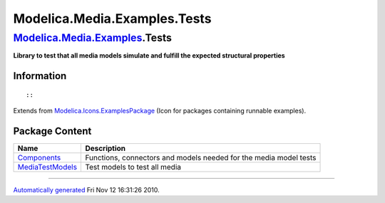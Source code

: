 =============================
Modelica.Media.Examples.Tests
=============================

`Modelica.Media.Examples <Modelica_Media_Examples.html#Modelica.Media.Examples>`_.Tests
---------------------------------------------------------------------------------------

**Library to test that all media models simulate and fulfill the
expected structural properties**

Information
~~~~~~~~~~~

::

::

Extends from
`Modelica.Icons.ExamplesPackage <Modelica_Icons_ExamplesPackage.html#Modelica.Icons.ExamplesPackage>`_
(Icon for packages containing runnable examples).

Package Content
~~~~~~~~~~~~~~~

+-------------------------------------------------------------------------------------------------------------------------------------------------------------------------+---------------------------------------------------------------------+
| Name                                                                                                                                                                    | Description                                                         |
+=========================================================================================================================================================================+=====================================================================+
| |image2| `Components <Modelica_Media_Examples_Tests_Components.html#Modelica.Media.Examples.Tests.Components>`_                                                         | Functions, connectors and models needed for the media model tests   |
+-------------------------------------------------------------------------------------------------------------------------------------------------------------------------+---------------------------------------------------------------------+
| |image3| `MediaTestModels <Modelica_Media_Examples_Tests_MediaTestModels.html#Modelica.Media.Examples.Tests.MediaTestModels>`_                                          | Test models to test all media                                       |
+-------------------------------------------------------------------------------------------------------------------------------------------------------------------------+---------------------------------------------------------------------+

--------------

`Automatically generated <http://www.3ds.com/>`_ Fri Nov 12 16:31:26
2010.

.. |Modelica.Media.Examples.Tests.Components| image:: Modelica.Media.Examples.Tests.ComponentsS.png
.. |Modelica.Media.Examples.Tests.MediaTestModels| image:: Modelica.Media.Examples.Tests.MediaTestModelsS.png
.. |image2| image:: Modelica.Media.Examples.Tests.ComponentsS.png
.. |image3| image:: Modelica.Media.Examples.Tests.MediaTestModelsS.png
